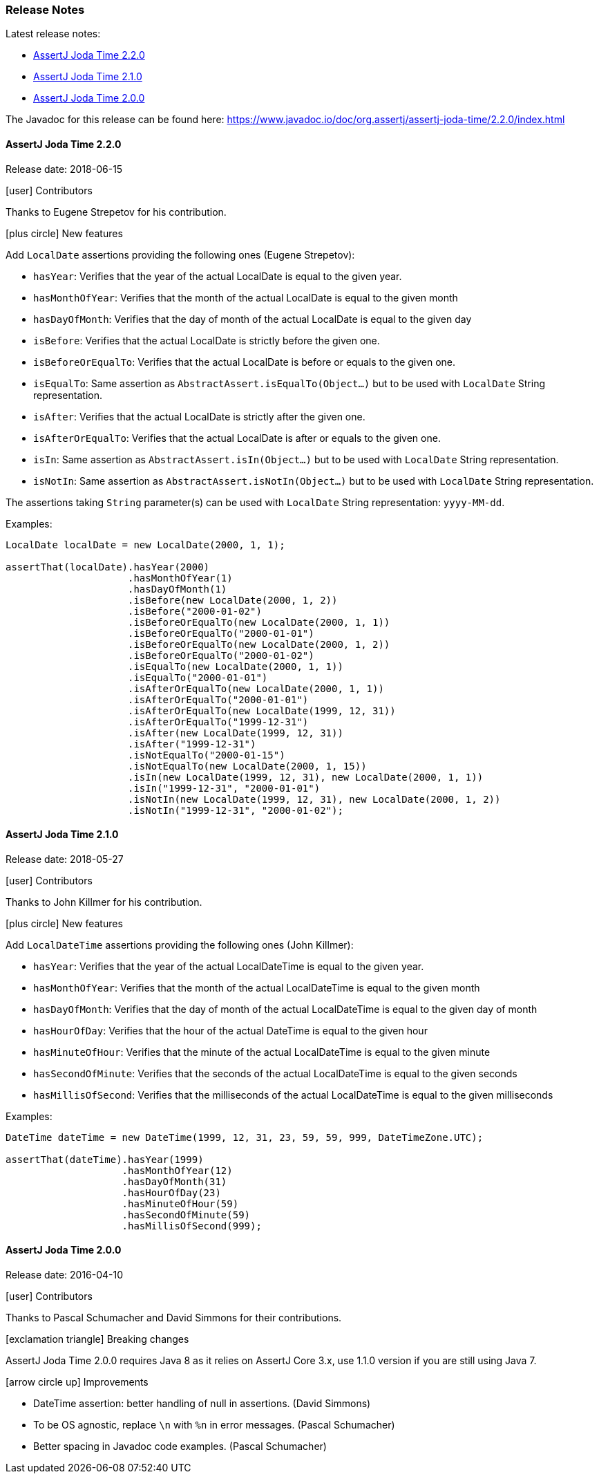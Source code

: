 [[assertj-joda-time-release-notes]]
=== Release Notes

Latest release notes:

- link:#assertj-joda-time-2-2-0-release-notes[AssertJ Joda Time 2.2.0]
- link:#assertj-joda-time-2-1-0-release-notes[AssertJ Joda Time 2.1.0]
- link:#assertj-joda-time-2-0-0-release-notes[AssertJ Joda Time 2.0.0]

The Javadoc for this release can be found here: https://www.javadoc.io/doc/org.assertj/assertj-joda-time/2.2.0/index.html

[[assertj-joda-time-2-2-0-release-notes]]
==== AssertJ Joda Time 2.2.0

Release date: 2018-06-15

[[assertj-joda-time-2.2.0-contributors]]
[.release-note-category]#icon:user[] Contributors#

Thanks to Eugene Strepetov for his contribution.

[[assertj-joda-time-2.2.0-new-features]]
[.release-note-category]#icon:plus-circle[] New features#

Add `LocalDate` assertions providing the following ones (Eugene Strepetov): 

- `hasYear`: Verifies that the year of the actual LocalDate is equal to the given year.
- `hasMonthOfYear`: Verifies that the month of the actual LocalDate is equal to the given month
- `hasDayOfMonth`: Verifies that the day of month of the actual LocalDate is equal to the given day
- `isBefore`: Verifies that the actual LocalDate is strictly before the given one.
- `isBeforeOrEqualTo`: Verifies that the actual LocalDate is before or equals to the given one.
- `isEqualTo`: Same assertion as `AbstractAssert.isEqualTo(Object...)` but to be used with `LocalDate` String representation.
- `isAfter`: Verifies that the actual LocalDate is strictly after the given one.
- `isAfterOrEqualTo`: Verifies that the actual LocalDate is after or equals to the given one.
- `isIn`: Same assertion as `AbstractAssert.isIn(Object...)` but to be used with `LocalDate` String representation.
- `isNotIn`: Same assertion as `AbstractAssert.isNotIn(Object...)` but to be used with `LocalDate` String representation.

The assertions taking `String` parameter(s) can be used with `LocalDate` String representation: `yyyy-MM-dd`.

Examples:
[source,java]
----
LocalDate localDate = new LocalDate(2000, 1, 1);

assertThat(localDate).hasYear(2000)
                     .hasMonthOfYear(1)
                     .hasDayOfMonth(1)
                     .isBefore(new LocalDate(2000, 1, 2))
                     .isBefore("2000-01-02")
                     .isBeforeOrEqualTo(new LocalDate(2000, 1, 1))
                     .isBeforeOrEqualTo("2000-01-01")
                     .isBeforeOrEqualTo(new LocalDate(2000, 1, 2))
                     .isBeforeOrEqualTo("2000-01-02")
                     .isEqualTo(new LocalDate(2000, 1, 1))
                     .isEqualTo("2000-01-01")
                     .isAfterOrEqualTo(new LocalDate(2000, 1, 1))
                     .isAfterOrEqualTo("2000-01-01")
                     .isAfterOrEqualTo(new LocalDate(1999, 12, 31))
                     .isAfterOrEqualTo("1999-12-31")
                     .isAfter(new LocalDate(1999, 12, 31))
                     .isAfter("1999-12-31")
                     .isNotEqualTo("2000-01-15")
                     .isNotEqualTo(new LocalDate(2000, 1, 15))
                     .isIn(new LocalDate(1999, 12, 31), new LocalDate(2000, 1, 1))
                     .isIn("1999-12-31", "2000-01-01")
                     .isNotIn(new LocalDate(1999, 12, 31), new LocalDate(2000, 1, 2))
                     .isNotIn("1999-12-31", "2000-01-02");
----


[[assertj-joda-time-2-1-0-release-notes]]
==== AssertJ Joda Time 2.1.0

Release date: 2018-05-27

[[assertj-joda-time-2.1.0-contributors]]
[.release-note-category]#icon:user[] Contributors#

Thanks to John Killmer for his contribution.

[[assertj-joda-time-2.1.0-new-features]]
[.release-note-category]#icon:plus-circle[] New features#

Add `LocalDateTime` assertions providing the following ones (John Killmer): 

- `hasYear`: Verifies that the year of the actual LocalDateTime is equal to the given year.
- `hasMonthOfYear`: Verifies that the month of the actual LocalDateTime is equal to the given month
- `hasDayOfMonth`: Verifies that the day of month of the actual LocalDateTime is equal to the given day of month
- `hasHourOfDay`: Verifies that the hour of the actual DateTime is equal to the given hour
- `hasMinuteOfHour`: Verifies that the minute of the actual LocalDateTime is equal to the given minute
- `hasSecondOfMinute`: Verifies that the seconds of the actual LocalDateTime is equal to the given seconds
- `hasMillisOfSecond`: Verifies that the milliseconds of the actual LocalDateTime is equal to the given milliseconds

Examples:
[source,java]
----
DateTime dateTime = new DateTime(1999, 12, 31, 23, 59, 59, 999, DateTimeZone.UTC);

assertThat(dateTime).hasYear(1999)                                                
                    .hasMonthOfYear(12)                                           
                    .hasDayOfMonth(31)                                            
                    .hasHourOfDay(23)                                             
                    .hasMinuteOfHour(59)                                          
                    .hasSecondOfMinute(59)                                        
                    .hasMillisOfSecond(999);
----

[[assertj-joda-time-2-0-0-release-notes]]
==== AssertJ Joda Time 2.0.0

Release date: 2016-04-10

[[assertj-joda-time-2.0.0-contributors]]
[.release-note-category]#icon:user[] Contributors#

Thanks to Pascal Schumacher and David Simmons for their contributions.

[[assertj-joda-time-2-0-0-breaking-changes]]
[.release-note-category]#icon:exclamation-triangle[] Breaking changes#

AssertJ Joda Time 2.0.0 requires Java 8 as it relies on AssertJ Core 3.x, use 1.1.0 version if you are still using Java 7.

[[assertj-joda-time-2-0-0-improvements]]
[.release-note-category]#icon:arrow-circle-up[] Improvements#

* DateTime assertion: better handling of null in assertions. (David Simmons)
* To be OS agnostic, replace `\n` with `%n` in error messages. (Pascal Schumacher)
* Better spacing in Javadoc code examples. (Pascal Schumacher)



    
    
    
